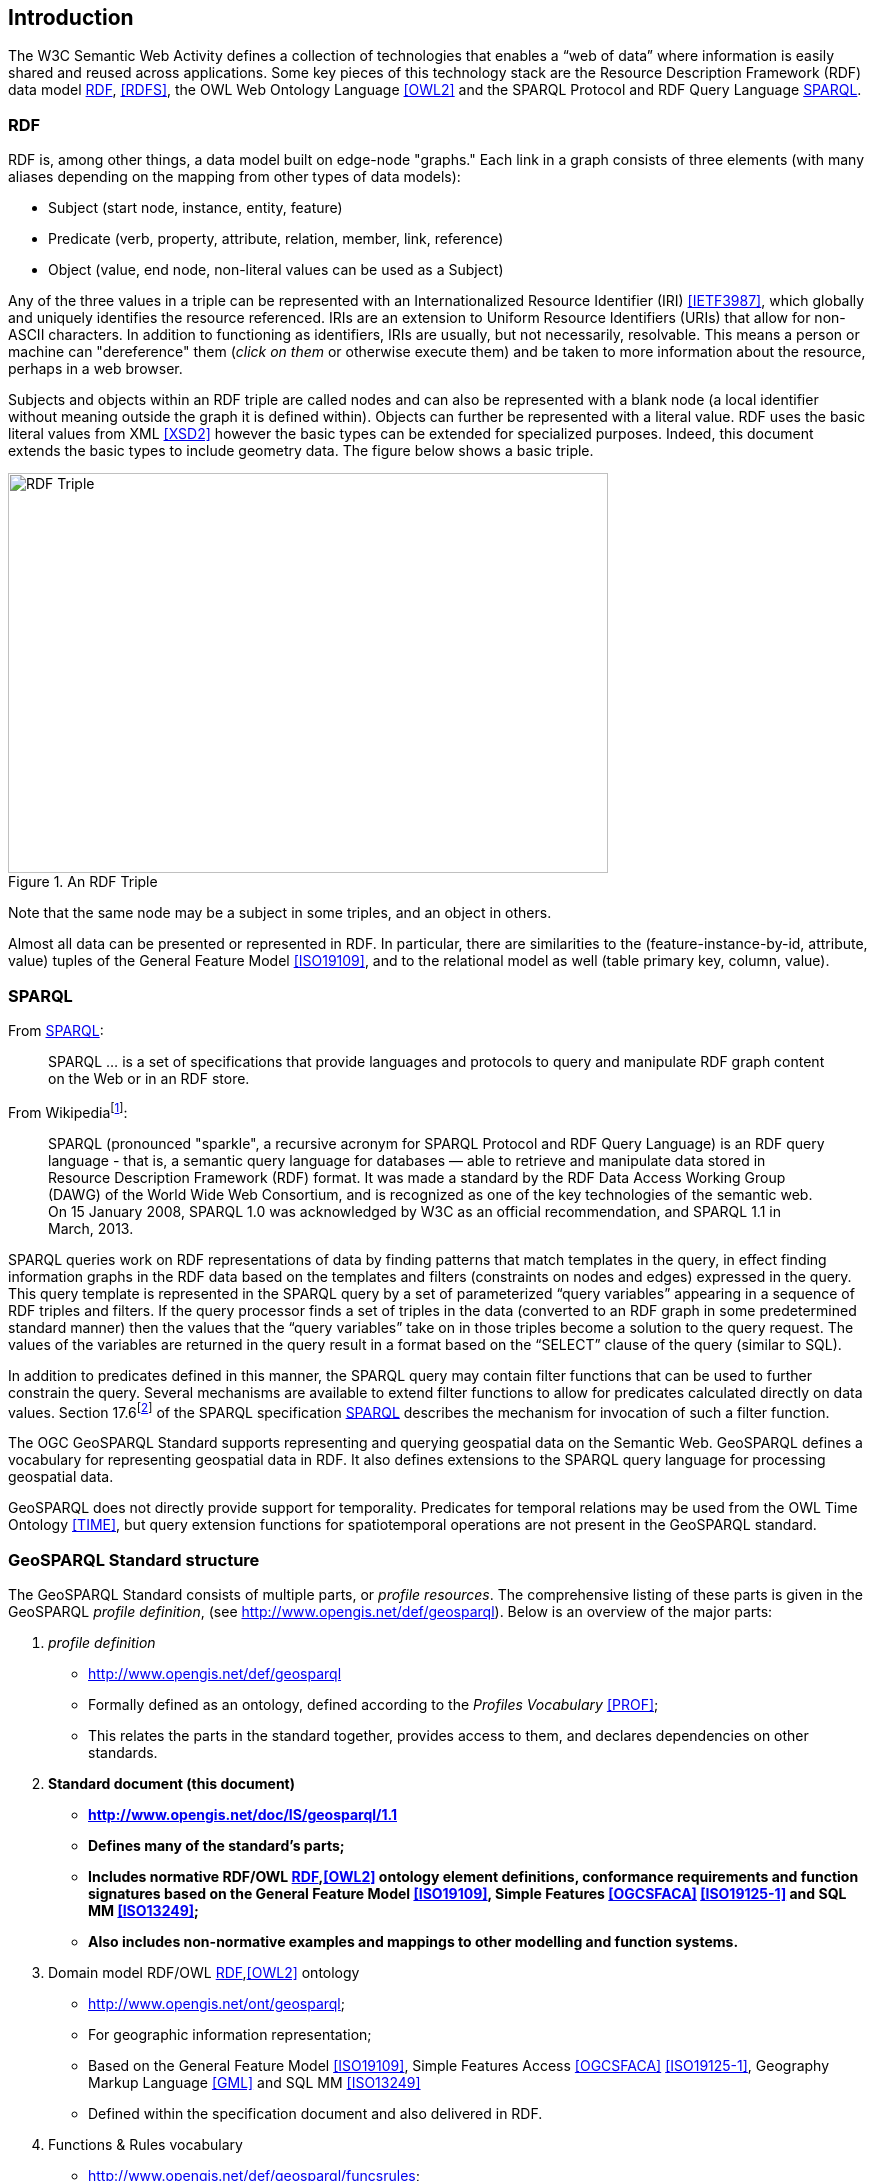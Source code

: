 == Introduction

The W3C Semantic Web Activity defines a collection of technologies that enables a “web of data” where information is easily shared and reused across applications. Some key pieces of this technology stack are the Resource Description Framework (RDF) data model <<RDF>>, <<RDFS>>, the OWL Web Ontology Language <<OWL2>> and the SPARQL Protocol and RDF Query Language <<SPARQL>>.

=== RDF

RDF is, among other things, a data model built on edge-node "graphs." Each link in a graph consists of three elements (with many aliases depending on the mapping from other types of data models):

* Subject (start node, instance, entity, feature)
* Predicate (verb, property, attribute, relation, member, link, reference)
* Object (value, end node, non-literal values can be used as a Subject)

Any of the three values in a triple can be represented with an Internationalized Resource Identifier (IRI) <<IETF3987>>, which globally and uniquely identifies the resource referenced. IRIs are an extension to Uniform Resource Identifiers (URIs) that allow for non-ASCII characters. In addition to functioning as identifiers, IRIs are usually, but not necessarily, resolvable. This means a person or machine can "dereference" them (_click on them_ or otherwise execute them) and be taken to more information about the resource, perhaps in a web browser. 

Subjects and objects within an RDF triple are called nodes and can also be represented with a blank node (a local identifier without meaning outside the graph it is defined within). Objects can further be represented with a literal value. RDF uses the basic literal values from XML <<XSD2>> however the basic types can be extended for specialized purposes. Indeed, this document extends the basic types to include geometry data. The figure below shows a basic triple.

[#img-rdf]
.An RDF Triple  
image::img/01.png[RDF Triple,600,400,align="center"]

Note that the same node may be a subject in some triples, and an object in others.

Almost all data can be presented or represented in RDF. In particular, there are similarities to the (feature-instance-by-id, attribute, value) tuples of the General Feature Model <<ISO19109>>, and to the relational model as well (table primary key, column, value).

=== SPARQL

From <<SPARQL>>:

[quote]
SPARQL ... is a set of specifications that provide languages and protocols to query and manipulate RDF graph content on the Web or in an RDF store.

From Wikipediafootnote:[https://en.wikipedia.org/wiki/SPARQL]:

[quote]
SPARQL (pronounced "sparkle", a recursive acronym for SPARQL Protocol and RDF Query Language) is an RDF query language - that is, a semantic query language for databases — able to retrieve and manipulate data stored in Resource Description Framework (RDF) format. It was made a standard by the RDF Data Access Working Group (DAWG) of the World Wide Web Consortium, and is recognized as one of the key technologies of the semantic web. On 15 January 2008, SPARQL 1.0 was acknowledged by W3C as an official recommendation, and SPARQL 1.1 in March, 2013.

SPARQL queries work on RDF representations of data by finding patterns that match templates in the query, in effect finding information graphs in the RDF data based on the templates and filters (constraints on nodes and edges) expressed in the query. This query template is represented in the SPARQL query by a set of parameterized “query variables” appearing in a sequence of RDF triples and filters. If the query processor finds a set of triples in the data (converted to an RDF graph in some predetermined standard manner) then the values that the “query variables” take on in those triples become a solution to the query request. The values of the variables are returned in the query result in a format based on the “SELECT” clause of the query (similar to SQL).

In addition to predicates defined in this manner, the SPARQL query may contain filter functions that can be used to further constrain the query. Several mechanisms are available to extend filter functions to allow for predicates calculated directly on data values. Section 17.6footnote:[https://www.w3.org/TR/sparql11-query/#extensionFunctions] of the SPARQL specification <<SPARQL>> describes the mechanism for invocation of such a filter function.

The OGC GeoSPARQL Standard supports representing and querying geospatial data on the Semantic Web. GeoSPARQL defines a vocabulary for representing geospatial data in RDF. It also defines extensions to the SPARQL query language for processing geospatial data.

GeoSPARQL does not directly provide support for temporality. Predicates for temporal relations may be used from the OWL Time Ontology <<TIME>>, but query extension functions for spatiotemporal operations are not present in the GeoSPARQL standard.

=== GeoSPARQL Standard structure

The GeoSPARQL Standard consists of multiple parts, or _profile resources_. The comprehensive listing of these parts is given in the GeoSPARQL _profile definition_, (see http://www.opengis.net/def/geosparql). Below is an overview of the major parts:

1. _profile definition_
** http://www.opengis.net/def/geosparql
** Formally defined as an ontology, defined according to the _Profiles Vocabulary_ <<PROF>>;
** This relates the parts in the standard together, provides access to them, and declares dependencies on other standards.
2. **Standard document (this document)**
** **http://www.opengis.net/doc/IS/geosparql/1.1**
** **Defines many of the standard's parts;**
** **Includes normative RDF/OWL <<RDF>>,<<OWL2>> ontology element definitions, conformance requirements and function signatures based on the General Feature Model <<ISO19109>>, Simple Features <<OGCSFACA>> <<ISO19125-1>> and SQL MM <<ISO13249>>;**
** **Also includes non-normative examples and mappings to other modelling and function systems.**
3. Domain model RDF/OWL <<RDF>>,<<OWL2>> ontology
** http://www.opengis.net/ont/geosparql;
** For geographic information representation;
** Based on the General Feature Model <<ISO19109>>, Simple Features Access <<OGCSFACA>> <<ISO19125-1>>, Geography Markup Language <<GML>> and SQL MM <<ISO13249>>
** Defined within the specification document and also delivered in RDF.
4. Functions & Rules vocabulary
** http://www.opengis.net/def/geosparql/funcsrules;
** Derived from the ontology;
** Presented as a <<SKOS>> taxonomy.
5. Simple Features vocabulary
** http://www.opengis.net/ont/sf;
** Derived from the class model defined in Simple Features Access <<OGCSFACA>> <<ISO19125-1>>;
** Presented as an <<OWL2>> ontology.
6. <<SPARQL>> extension functions defined within this document.
7. RDF data validator
** http://www.opengis.net/def/geosparql/validator;
** Defined using <<SHACL>>;
** Presented within a single RDF file.
8. SPARQL 1.1 Service description for GeoSPARQL
** http://www.opengis.net/def/geosparql/servicedescription;
** Defined using <<SPARQLSERVDESC>>.
9. Extended Examples
** Example data in RDF files too long for this document
** https://github.com/opengeospatial/ogc-geosparql/tree/geosparql-1.1/examples

This document follows a modular design and contains the following components:

* A _core_ component defining the top-level RDFS/OWL classes for spatial objects.
* A _topology vocabulary_ component defining the RDF properties for asserting and querying topological relationships between spatial objects.
* A _geometry_ component defining RDFS data types for serializing geometry data, geometry-related RDF properties, and non-topological spatial query functions for geometry objects.
* A _geometry topology_ component defining topological query functions.
* An _RDFS entailment_ component defining mechanisms for matching implicit RDF triples that are derived based on RDF and RDFS semantics.
* A _query rewrite_ component defining rules for transforming a simple triple pattern that tests a topological relationship between two features into an equivalent query involving concrete geometries and topological query functions.

Each of these components forms a set of _Requirements_ known as a GeoSPARQL _Conformance Class_. Implementations can provide various levels of functionality by choosing which _Conformance Classes_ to support. For example, a system based purely on qualitative spatial reasoning may support only the core and topological vocabulary Classes.

In addition, GeoSPARQL is designed to accommodate systems based on qualitative spatial reasoning and systems based on quantitative spatial computations. Systems based on qualitative spatial reasoning, (e.g. those based on Region Connection Calculus <<QUAL>>, <<LOGIC>>) do not usually model explicit geometries, so queries in such systems will likely test for binary spatial relationships between features rather than between explicit geometries. To allow queries for spatial relationships between features in quantitative systems, GeoSPARQL defines a series of query transformation rules that expand a feature-only query into a geometry-based query. With these transformation rules, queries about spatial relationships between features will have the same specification in both qualitative systems and quantitative systems. The qualitative system will likely evaluate the query with a backward-chaining spatial “reasoner”, and the quantitative system can transform the query into a geometry-based query that can be evaluated with computational geometry.
